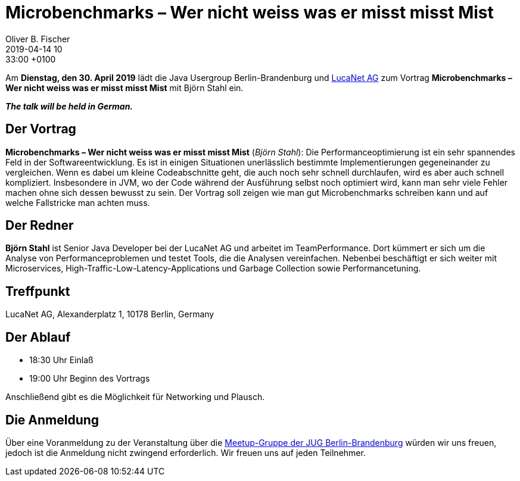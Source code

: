 = Microbenchmarks – Wer nicht weiss was er misst misst Mist
Oliver B. Fischer
2019-04-14 10:33:00 +0100
:jbake-event-date: 2019-04-30
:jbake-type: post
:jbake-tags: treffen
:jbake-status: published



Am **Dienstag, den 30. April 2019** lädt die
Java Usergroup Berlin-Brandenburg und
https://www.lucanet.com/de/[LucaNet AG^]
zum Vortrag
**Microbenchmarks – Wer nicht weiss was er misst misst Mist**
mit Björn Stahl ein.

_**The talk will be held in German.**_

== Der Vortrag

**Microbenchmarks – Wer nicht weiss was er misst misst Mist**
(_Björn Stahl_):
Die Performanceoptimierung ist ein sehr spannendes Feld in der
Softwareentwicklung. Es ist in einigen Situationen unerlässlich
bestimmte Implementierungen gegeneinander zu vergleichen. Wenn
es dabei um kleine Codeabschnitte geht, die auch noch sehr
schnell durchlaufen, wird es aber auch schnell kompliziert.
Insbesondere in JVM, wo der Code während der Ausführung selbst
noch optimiert wird, kann man sehr viele Fehler machen ohne
sich dessen bewusst zu sein. Der Vortrag soll zeigen wie
man gut Microbenchmarks schreiben kann und auf welche
Fallstricke man achten muss.

== Der Redner

**Björn Stahl** ist Senior Java Developer bei der LucaNet AG
und arbeitet im TeamPerformance. Dort kümmert er sich um die
Analyse von Performanceproblemen und testet Tools, die die
Analysen vereinfachen. Nebenbei beschäftigt er sich weiter mit
Microservices, High-Traffic-Low-Latency-Applications und
Garbage Collection sowie Performancetuning.

== Treffpunkt

LucaNet AG, Alexanderplatz 1, 10178 Berlin, Germany

== Der Ablauf

- 18:30 Uhr Einlaß
- 19:00 Uhr Beginn des Vortrags

Anschließend gibt es die Möglichkeit für Networking und Plausch.

== Die Anmeldung

Über eine Voranmeldung zu der Veranstaltung über die
http://meetup.com/jug-bb/[Meetup-Gruppe
der JUG Berlin-Brandenburg^]
würden wir uns freuen, jedoch ist die Anmeldung nicht zwingend
erforderlich. Wir freuen uns auf jeden Teilnehmer.





